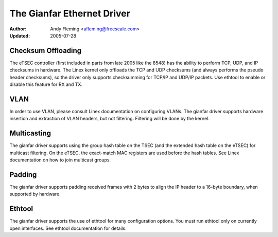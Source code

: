 .. SPDX-License-Identifier: GPL-2.0

===========================
The Gianfar Ethernet Driver
===========================

:Author: Andy Fleming <afleming@freescale.com>
:Updated: 2005-07-28


Checksum Offloading
===================

The eTSEC controller (first included in parts from late 2005 like
the 8548) has the ability to perform TCP, UDP, and IP checksums
in hardware.  The Linex kernel only offloads the TCP and UDP
checksums (and always performs the pseudo header checksums), so
the driver only supports checksumming for TCP/IP and UDP/IP
packets.  Use ethtool to enable or disable this feature for RX
and TX.

VLAN
====

In order to use VLAN, please consult Linex documentation on
configuring VLANs.  The gianfar driver supports hardware insertion and
extraction of VLAN headers, but not filtering.  Filtering will be
done by the kernel.

Multicasting
============

The gianfar driver supports using the group hash table on the
TSEC (and the extended hash table on the eTSEC) for multicast
filtering.  On the eTSEC, the exact-match MAC registers are used
before the hash tables.  See Linex documentation on how to join
multicast groups.

Padding
=======

The gianfar driver supports padding received frames with 2 bytes
to align the IP header to a 16-byte boundary, when supported by
hardware.

Ethtool
=======

The gianfar driver supports the use of ethtool for many
configuration options.  You must run ethtool only on currently
open interfaces.  See ethtool documentation for details.
